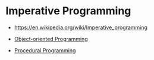 * Imperative Programming
:PROPERTIES:
:ID: 6199a3af-7f64-4acc-892d-0f3d81231640
:END:
- https://en.wikipedia.org/wiki/Imperative_programming

- [[file:oop.org][Object-oriented Programming]]

- [[file:procedural-programming.org][Procedural Programming]]
